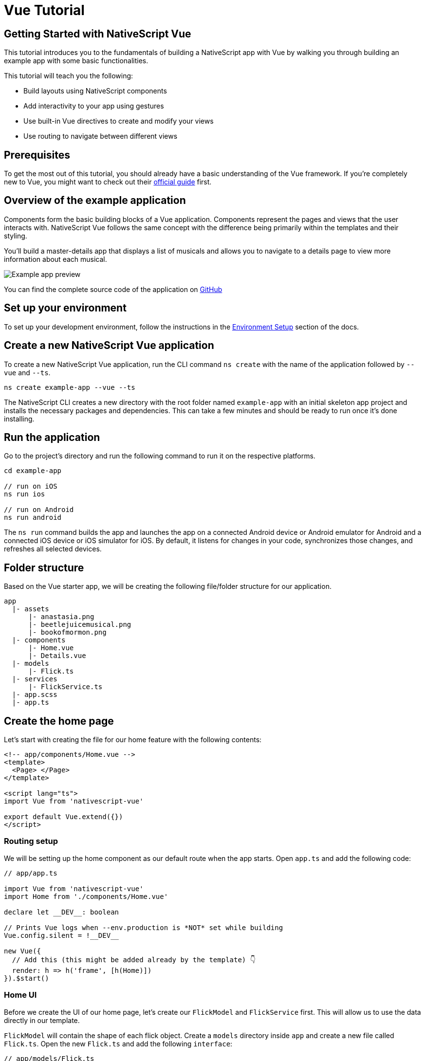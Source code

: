 = Vue Tutorial

== Getting Started with NativeScript Vue

This tutorial introduces you to the fundamentals of building a NativeScript app with Vue by walking you through building an example app with some basic functionalities.

This tutorial will teach you the following:

* Build layouts using NativeScript components
* Add interactivity to your app using gestures
* Use built-in Vue directives to create and modify your views
* Use routing to navigate between different views

== Prerequisites

To get the most out of this tutorial, you should already have a basic understanding of the Vue framework.
If you're completely new to Vue, you might want to check out their https://vuejs.org/v2/guide/[official guide] first.

== Overview of the example application

Components form the basic building blocks of a Vue application.
Components represent the pages and views that the user interacts with.
NativeScript Vue follows the same concept with the difference being primarily within the templates and their styling.

You'll build a master-details app that displays a list of musicals and allows you to navigate to a details page to view more information about each musical.

image::guides::basics/tutorial-example-app-preview.png[Example app preview]

You can find the complete source code of the application on https://github.com/NativeScript/tutorials/tree/main/vue-tutorial[GitHub]

== Set up your environment

To set up your development environment, follow the instructions in the https://docs.nativescript.org/environment-setup.html#windows-android[Environment Setup] section of the docs.

== Create a new NativeScript Vue application

To create a new NativeScript Vue application, run the CLI command `ns create` with the name of the application followed by `--vue` and `--ts`.

[source%linenums,cli]
----
ns create example-app --vue --ts
----

The NativeScript CLI creates a new directory with the root folder named `example-app` with an initial skeleton app project and installs the necessary packages and dependencies.
This can take a few minutes and should be ready to run once it's done installing.

== Run the application

Go to the project's directory and run the following command to run it on the respective platforms.

[source%linenums,cli]
----
cd example-app

// run on iOS
ns run ios

// run on Android
ns run android
----

The `ns run` command builds the app and launches the app on a connected Android device or Android emulator for Android and a connected iOS device or iOS simulator for iOS.
By default, it listens for changes in your code, synchronizes those changes, and refreshes all selected devices.

== Folder structure

Based on the Vue starter app, we will be creating the following file/folder structure for our application.

----
app
  |- assets
      |- anastasia.png
      |- beetlejuicemusical.png
      |- bookofmormon.png
  |- components
      |- Home.vue
      |- Details.vue
  |- models
      |- Flick.ts
  |- services
      |- FlickService.ts
  |- app.scss
  |- app.ts
----

== Create the home page

Let's start with creating the file for our home feature with the following contents:

[source%linenums,vue]
----
<!-- app/components/Home.vue -->
<template>
  <Page> </Page>
</template>

<script lang="ts">
import Vue from 'nativescript-vue'

export default Vue.extend({})
</script>
----

=== Routing setup

We will be setting up the home component as our default route when the app starts.
Open `app.ts` and add the following code:

[source%linenums,typescript{13}]
----
// app/app.ts

import Vue from 'nativescript-vue'
import Home from './components/Home.vue'

declare let __DEV__: boolean

// Prints Vue logs when --env.production is *NOT* set while building
Vue.config.silent = !__DEV__

new Vue({
  // Add this (this might be added already by the template) 👇
  render: h => h('frame', [h(Home)])
}).$start()
----

=== Home UI

Before we create the UI of our home page, let's create our `FlickModel` and `FlickService` first.
This will allow us to use the data directly in our template.

`FlickModel` will contain the shape of each flick object.
Create a `models` directory inside `app` and create a new file called `Flick.ts`.
Open the new `Flick.ts` and add the following `interface`:

[source%linenums,typescript]
----
// app/models/Flick.ts

export interface FlickModel {
  id: number
  genre: string
  title: string
  image: string
  url: string
  description: string
  details: {
    title: string
    body: string
  }[]
}
----

We will then use the `FlickModel` in our `FlickService` to return our flick data.
Create a `services` directory inside `app` and create a new file called `FlickService.ts`.
Open the new `FlickService.ts` and add the following:

[source%linenums,typescript]
----
// app/services/FlickService.ts

import { FlickModel } from '../models/Flick'

export default class FlickService {
  private flicks: FlickModel[] = [
    {
      id: 1,
      genre: 'Musical',
      title: 'Book of Mormon',
      image: '~/assets/bookofmormon.png',
      url: 'https://nativescript.org/images/ngconf/book-of-mormon.mov',
      description: `A satirical examination of the beliefs and practices of The Church of Jesus Christ of Latter-day Saints.`,
      details: [
        {
          title: 'Music, Lyrics and Book by',
          body: 'Trey Parker, Robert Lopez, and Matt Stone'
        },
        {
          title: 'First showing on Broadway',
          body: 'March 2011 after nearly seven years of development.'
        },
        {
          title: 'Revenue',
          body: 'Grossed over $500 million, making it one of the most successful musicals of all time.'
        },
        {
          title: 'History',
          body: 'The Book of Mormon was conceived by Trey Parker, Matt Stone and Robert Lopez. Parker and Stone grew up in Colorado, and were familiar with The Church of Jesus Christ of Latter-day Saints and its members. They became friends at the University of Colorado Boulder and collaborated on a musical film, Cannibal! The Musical (1993), their first experience with movie musicals. In 1997, they created the TV series South Park for Comedy Central and in 1999, the musical film South Park: Bigger, Longer & Uncut. The two had first thought of a fictionalized Joseph Smith, religious leader and founder of the Latter Day Saint movement, while working on an aborted Fox series about historical characters. Their 1997 film, Orgazmo, and a 2003 episode of South Park, "All About Mormons", both gave comic treatment to Mormonism. Smith was also included as one of South Park\'s "Super Best Friends", a Justice League parody team of religious figures like Jesus and Buddha.'
        },
        {
          title: 'Development',
          body: `During the summer of 2003, Parker and Stone flew to New York City to discuss the script of their new film, Team America: World Police, with friend and producer Scott Rudin (who also produced South Park: Bigger, Longer & Uncut). Rudin advised the duo to see the musical Avenue Q on Broadway, finding the cast of marionettes in Team America similar to the puppets of Avenue Q. Parker and Stone went to see the production during that summer and the writer-composers of Avenue Q, Lopez and Jeff Marx, noticed them in the audience and introduced themselves. Lopez revealed that South Park: Bigger, Longer & Uncut was highly influential in the creation of Avenue Q. The quartet went for drinks afterwards, and soon found that each camp wanted to write something involving Joseph Smith. The four began working out details nearly immediately, with the idea to create a modern story formulated early on. For research purposes, the quartet took a road trip to Salt Lake City where they "interviewed a bunch of missionaries—or ex-missionaries." They had to work around Parker and Stone\'s South Park schedule. In 2006, Parker and Stone flew to London where they spent three weeks with Lopez, who was working on the West End production of Avenue Q. There, the three wrote "four or five songs" and came up with the basic idea of the story. After an argument between Parker and Marx, who felt he was not getting enough creative control, Marx was separated from the project.[10] For the next few years, the remaining trio met frequently to develop what they initially called The Book of Mormon: The Musical of the Church of Jesus Christ of Latter-day Saints. "There was a lot of hopping back and forth between L.A. and New York," Parker recalled.`
        }
      ]
    },
    {
      id: 2,
      genre: 'Musical',
      title: 'Beetlejuice',
      image: '~/assets/beetlejuicemusical.png',
      url: 'https://nativescript.org/images/ngconf/beetlejuice.mov',
      description: `A deceased couple looks for help from a devious bio-exorcist to handle their haunted house.`,
      details: [
        {
          title: 'Music and Lyrics',
          body: 'Eddie Perfect'
        },
        {
          title: 'Book by',
          body: 'Scott Brown and Anthony King'
        },
        {
          title: 'Based on',
          body: 'A 1988 film of the same name.'
        },
        {
          title: 'First showing on Broadway',
          body: 'April 25, 2019'
        },
        {
          title: 'Background',
          body: `In 2016, a musical adaptation of the 1988 film Beetlejuice (directed by Tim Burton and starring Geena Davis as Barbara Maitland, Alec Baldwin as Adam Maitland, Winona Ryder as Lydia Deetz and Michael Keaton as Betelgeuse) was reported to be in the works, directed by Alex Timbers and produced by Warner Bros., following a reading with Christopher Fitzgerald in the title role. In March 2017, it was reported that Australian musical comedian Eddie Perfect would be writing the music and lyrics and Scott Brown and Anthony King would be writing the book of the musical, and that another reading would take place in May, featuring Kris Kukul as musical director. The musical has had three readings and two laboratory workshops with Alex Brightman in the title role, Sophia Anne Caruso as Lydia Deetz, Kerry Butler and Rob McClure as Barbara and Adam Maitland.`
        }
      ]
    },
    {
      id: 3,
      genre: 'Musical',
      title: 'Anastasia',
      image: '~/assets/anastasia.png',
      url: 'https://nativescript.org/images/ngconf/anastasia.mov',
      description: `The legend of Grand Duchess Anastasia Nikolaevna of Russia.`,
      details: [
        { title: 'Music and Lyrics', body: 'Lynn Ahrens and Stephen Flaherty' },
        {
          title: 'Book by',
          body: 'Terrence McNally'
        },
        {
          title: 'Based on',
          body: 'A 1997 film of the same name.'
        },
        {
          title: 'Background',
          body: `A reading was held in 2012, featuring Kelli Barret as Anya (Anastasia), Aaron Tveit as Dmitry, Patrick Page as Vladimir, and Angela Lansbury as the Empress Maria. A workshop was held on June 12, 2015, in New York City, and included Elena Shaddow as Anya, Ramin Karimloo as Gleb Vaganov, a new role, and Douglas Sills as Vlad.
        The original stage production of Anastasia premiered at the Hartford Stage in Hartford, Connecticut on May 13, 2016 (previews). The show was directed by Darko Tresnjak and choreography by Peggy Hickey, with Christy Altomare and Derek Klena starring as Anya and Dmitry, respectively.
        Director Tresnjak explained: "We've kept, I think, six songs from the movie, but there are 16 new numbers. We've kept the best parts of the animated movie, but it really is a new musical." The musical also adds characters not in the film. Additionally, Act 1 is set in Russia and Act 2 in Paris, "which was everything modern Soviet Russia was not: free, expressive, creative, no barriers," according to McNally.
        The musical also omits the supernatural elements from the original film, including the character of Rasputin and his musical number "In the Dark of the Night", (although that song’s melody is repurposed in the new number "Stay, I Pray You"), and introduces instead a new villain called Gleb, a general for the Bolsheviks who receives orders to kill Anya.`
        }
      ]
    }
  ]

  getFlicks(): FlickModel[] {
    return this.flicks
  }

  getFlickById(id: number): FlickModel | undefined {
    return this.flicks.find(flick => flick.id === id) || undefined
  }
}
----

Add a `/app/assets/` directory to your project, and copy the 3 static images over from the sample project https://github.com/NativeScript/tutorials/tree/main/vue-tutorial/app/assets[here].

Next, let's break down the layout and UI elements of the home page.

image::guides::basics/tutorial-example-app-master-breakdown.png[Home page layout breakdown]

The home page can be divided into two main parts, the action bar with the title and the scrollable main content area with the cards (we will talk about the cards in the next section).
Let's start with creating the action bar with the title.
Open `Home.vue` and add the following code:

[source%linenums,vue{6}]
----
<!-- app/components/Home.vue -->

<template>
  <Page>
    <!-- Add this 👇 -->
    <ActionBar title="NativeFlix" />
  </Page>
</template>

<script lang="ts">
import Vue from 'nativescript-vue'

export default Vue.extend({})
</script>
----

Since we have an array of flicks to display, we can use the NativeScript's https://docs.nativescript.org/ui-and-styling.html#listview[`ListView`] component.
`ListView` is a NativeScript UI component that efficiently renders items in a vertical or horizontal scrolling list.
Let's first create a variable called flick in our home component that we are going to use as our ``ListView``'s data source.
Open `Home.vue` and add the following:

[source%linenums,vue{17-21}]
----
<!-- app/components/Home.vue -->

<template>
  <Page>
    <ActionBar title="NativeFlix" />
  </Page>
</template>

<script lang="ts">
import Vue from 'nativescript-vue'
import FlickService from '../services/FlickService'

const flickService = new FlickService()

export default Vue.extend({
  // Add this 👇
  data() {
    return {
      flicks: flickService.getFlicks()
    }
  }
})
</script>
----

Next, add the `ListView` component:

[source%linenums,vue{7-11}]
----
<!-- app/components/Home.vue -->

<template>
  <Page>
    <ActionBar title="NativeFlix" />
    <!-- Add this 👇 -->
    <ListView height="100%" for="item in flicks">
      <v-template>
        <Label :text="item.title" />
      </v-template>
    </ListView>
  </Page>
</template>

<script lang="ts">
import Vue from 'nativescript-vue'
import FlickService from '../services/FlickService'

const flickService = new FlickService()

export default Vue.extend({
  data() {
    return {
      flicks: flickService.getFlicks()
    }
  }
})
</script>
----

`ListView` in Vue uses the `for` property as its data source.
In the snippet above, we set the `for` property to `item in flicks`.
This loops through the `flicks` array and renders the contents within the `v-template` for each entry.
If you run the app now, you should see a list of flick titles.

=== Create flick cards

Before we dive into creating the card below, let's create some classes for our background and text colors that we will be using in the application.
As this will be shared throughout the application, let's add this to the `app.scss`.
Open `app.scss` and add the following:

[source%linenums,scss]
----
// src/app.scss

// applied when device is in light mode
.ns-light {
  .bg-primary {
    background-color: #fdfdfd;
  }
  .bg-secondary {
    background-color: #ffffff;
  }
  .text-primary {
    color: #444;
  }
  .text-secondary {
    color: #777;
  }
}

// applied when device is in dark mode
.ns-dark {
  .bg-primary {
    background-color: #212121;
  }
  .bg-secondary {
    background-color: #383838;
  }
  .text-primary {
    color: #eee;
  }
  .text-secondary {
    color: #ccc;
  }
}
----

image::guides::basics/tutorial-example-app-master-card-breakdown.png[Home page cards breakdown]

As you can see in the image above, each card is made up of 3 components, the preview image, a title, and a description.
We will be using a `GridLayout` as our container and use the `Image` and `Label` components for the preview image and texts.
Open your `Home.vue` and add the following:

[source%linenums,html{7-37}]
----
<!-- app/components/Home.vue -->

<template>
  <Page>
    <ActionBar title="NativeFlix" />
    <!-- Update this 👇 -->
    <ListView height="100%" separatorColor="transparent" for="item in flicks">
      <v-template>
        <GridLayout
          height="280"
          borderRadius="10"
          class="bg-secondary"
          rows="*, auto, auto"
          columns="*"
          margin="5 10"
          padding="0"
        >
          <image row="0" margin="0" stretch="aspectFill" :src="item.image" />
          <label
            row="1"
            margin="10 10 0 10"
            fontWeight="700"
            class="text-primary"
            fontSize="18"
            :text="item.title"
          />
          <label
            row="2"
            margin="0 10 10 10"
            class="text-secondary"
            fontSize="14"
            textWrap="true"
            :text="item.description"
          />
        </GridLayout>
      </v-template>
    </ListView>
  </Page>
</template>

<script lang="ts">
  import Vue from 'nativescript-vue'
  import FlickService from '../services/FlickService'

  const flickService = new FlickService()

  export default Vue.extend({
    data() {
      return {
        flicks: flickService.getFlicks()
      }
    }
  })
</script>
----

=== Checkpoint

If you've followed along this far, running the app on either platform should result in an app that resembles the one in this screenshot, with the list being scrollable vertically.

image::guides::basics/tutorial-example-app-master.png[Home page]

== Create the details page

Let's start with creating the file for our details feature with the following contents:

[source%linenums,vue]
----
<!-- app/components/Details.vue -->

<template>
  <Page> </Page>
</template>

<script lang="ts">
import Vue from 'nativescript-vue'

export default Vue.extend({})
</script>
----

=== Setup navigation from home to details component

We will be using the `$navigateTo` function from `nativescript-vue` to navigate from our home component to the details component.
In addition to the route name, we will also pass in the flick's `id` as a prop to our `$navigateTo` function.
We will use this `id` in our details component to access more information about the flick.
Open `Home.vue` and add the following:

[source%linenums,vue{55-60}]
----
<!-- app/components/Home.vue -->

<template>
  <Page>
    <ActionBar title="NativeFlix" />
    <ListView height="100%" separatorColor="transparent" for="item in flicks">
      <v-template>
        <GridLayout
          height="280"
          borderRadius="10"
          class="bg-secondary"
          rows="*, auto, auto"
          columns="*"
          margin="5 10"
          padding="0"
        >
          <Image row="0" margin="0" stretch="aspectFill" :src="item.image" />
          <Label
            row="1"
            margin="10 10 0 10"
            fontWeight="700"
            class="text-primary"
            fontSize="18"
            :text="item.title"
          />
          <Label
            row="2"
            margin="0 10 10 10"
            class="text-secondary"
            fontSize="14"
            textWrap="true"
            :text="item.description"
          />
        </GridLayout>
      </v-template>
    </ListView>
  </Page>
</template>

<script lang="ts">
import Vue from 'nativescript-vue'
import FlickService from '../services/FlickService'
import Details from './Details.vue'

const flickService = new FlickService()

export default Vue.extend({
  data() {
    return {
      flicks: flickService.getFlicks()
    }
  },
  methods: {
    // Add this 👇
    onFlickTap(args) {
      const id = args.item.id
      this.$navigateTo(Details, {
        props: { id }
      })
    }
  }
})
</script>
----

Next, let's add the tap event to the listview items.
Open `Home.vue` and add the following:

[source%linenums,html{11}]
----
<!-- app/components/Home.vue -->

<template>
  <Page>
    <ActionBar title="NativeFlix" />
    <StackLayout height="100%">
      <ListView
        height="100%"
        separatorColor="transparent"
        for="item in flicks"
        @itemTap="onFlickTap"
      >
        <!-- 👈  Add this -->
        <v-template>
          <GridLayout
            height="280"
            borderRadius="10"
            class="bg-secondary"
            rows="*, auto, auto"
            columns="*"
            margin="5 10"
            padding="0"
          >
            <image row="0" margin="0" stretch="aspectFill" :src="item.image" />
            <label
              row="1"
              margin="10 10 0 10"
              fontWeight="700"
              class="text-primary"
              fontSize="18"
              :text="item.title"
            />
            <label
              row="2"
              margin="0 10 10 10"
              class="text-secondary"
              fontSize="14"
              textWrap="true"
              :text="item.description"
            />
          </GridLayout>
        </v-template>
      </ListView>
    </StackLayout>
  </Page>
</template>

<script lang="ts">
  import Vue from 'nativescript-vue'
  import FlickService from '../services/FlickService'
  import Details from './Details.vue'

  const flickService = new FlickService()

  export default Vue.extend({
    data() {
      return {
        flicks: flickService.getFlicks()
      }
    },
    methods: {
      onFlickTap(args) {
        const id = args.item.id
        this.$navigateTo(Details, {
          props: { id }
        })
      }
    }
  })
</script>
----

=== Access navigation props

We passed in the `id` of the flick card the user tapped on in the previous section as we navigate to the details component.
We can use the `props` property to get the passed in `id`.
We can then use the `id` to get the selected flick information to be displayed in our details component's template.
Open `Details.vue` and add the following:

[source%linenums,vue{10,13,17,20-22}]
----
<!-- app/components/Details.vue -->

<template>
  <Page></Page>
</template>

<script lang="ts">
import Vue from 'nativescript-vue'
// Add this 👇
import FlickService from '../services/FlickService'

// Add this 👇
const flickService = new FlickService()

export default Vue.extend({
  // Add this 👇
  props: ['id'],
  data() {
    // Add this 👇
    return {
      flick: flickService.getFlickById(this.id)
    }
  }
})
</script>
----

=== Details UI

Let's break down the layout and UI elements of the details page.

image::guides::basics/tutorial-example-app-details-breakdown.png[Details page layout breakdown]

The details page can be divided into three main parts, the action bar with the flick title, the hero image, and the main content with the flick details.
We will use the `details` array from our `flicks` object to populate the flick details section.
The `details` array contains objects with a `title` and `body` which are rendered uniformly, each with their style.
We can use Vue's `v-for` directive to loop through the array and create a UI element or set of elements for each entry in the array.
Open `Details.vue` and add the following code:

[source%linenums,vue{6,9-31}]
----
<!-- app/components/Details.vue -->

<template>
  <Page>
    <!-- Add this 👇 -->
    <ActionBar :title="flick.title" />

    <!-- Add this 👇 -->
    <ScrollView height="100%">
      <StackLayout>
        <Image margin="0" stretch="aspectFill" :src="flick.image" />
        <StackLayout padding="10 20">
          <StackLayout v-for="detail in flick.details" :key="detail.id">
            <Label
              marginTop="15"
              fontSize="16"
              fontWeight="700"
              class="text-primary"
              textWrap="true"
              :text="detail.title"
            />
            <Label
              fontSize="14"
              class="text-secondary"
              textWrap="true"
              :text="detail.body"
            />
          </StackLayout>
        </StackLayout>
      </StackLayout>
    </ScrollView>
  </Page>
</template>

<script lang="ts">
import Vue from 'nativescript-vue'
import FlickService from '../services/FlickService'

const flickService = new FlickService()

export default Vue.extend({
  props: ['id'],
  data() {
    return {
      flick: flickService.getFlickById(this.id)
    }
  }
})
</script>
----

=== Checkpoint

Running the app on either platform should now result in an app that resembles the one in this screenshot with the ability to navigate between the home and details pages.

image::guides::basics/tutorial-example-app-details.png[Details page]

== What's next

Congratulations!
You built your first NativeScript app that runs on both iOS and Android.
You can continue adding more https://docs.nativescript.org/ui-and-styling.html[NativeScript UI components] (or build your custom UI components), or you could add some https://docs.nativescript.org/native-api-access.html[native functionalities].
The possibilities are endless!

